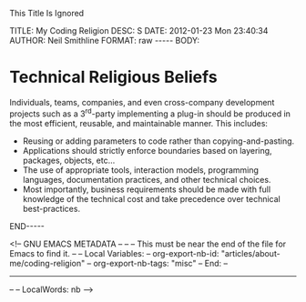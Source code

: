 
This Title Is Ignored

#+BEGIN_HTML

<!-- NANOBLOGGER METADATA - BEGIN -->

TITLE:  My Coding Religion
DESC:   S
DATE:   2012-01-23 Mon 23:40:34
AUTHOR: Neil Smithline
FORMAT: raw
-----
BODY:
<!-- NANOBLOGGER METADATA - END -->

<!-- The posting body follows this END_HTML directive -->
#+END_HTML

* Technical Religious Beliefs
Individuals, teams, companies, and even cross-company development projects such as a 3^rd-party implementing a plug-in should be produced in the most efficient, reusable, and maintainable manner. This includes:
- Reusing or adding parameters to code rather than copying-and-pasting.
- Applications should strictly enforce boundaries based on layering, packages, objects, etc...
- The use of appropriate tools, interaction models, programming languages, documentation practices, and other technical choices.
- Most importantly, business requirements should be made with full knowledge of the technical cost and take precedence over technical best-practices.

#+BEGIN_HTML

END-----
<!-- The end of the NanoBlogger posting -->

#+END_HTML

<!-- GNU EMACS METADATA --
--
-- This must be near the end of the file for Emacs to find it.
--
-- Local Variables:
-- org-export-nb-id:     "articles/about-me/coding-religion"
-- org-export-nb-tags:   "misc"
-- End: 
--
------------------------------------------------
--
-- LocalWords: nb
-->

